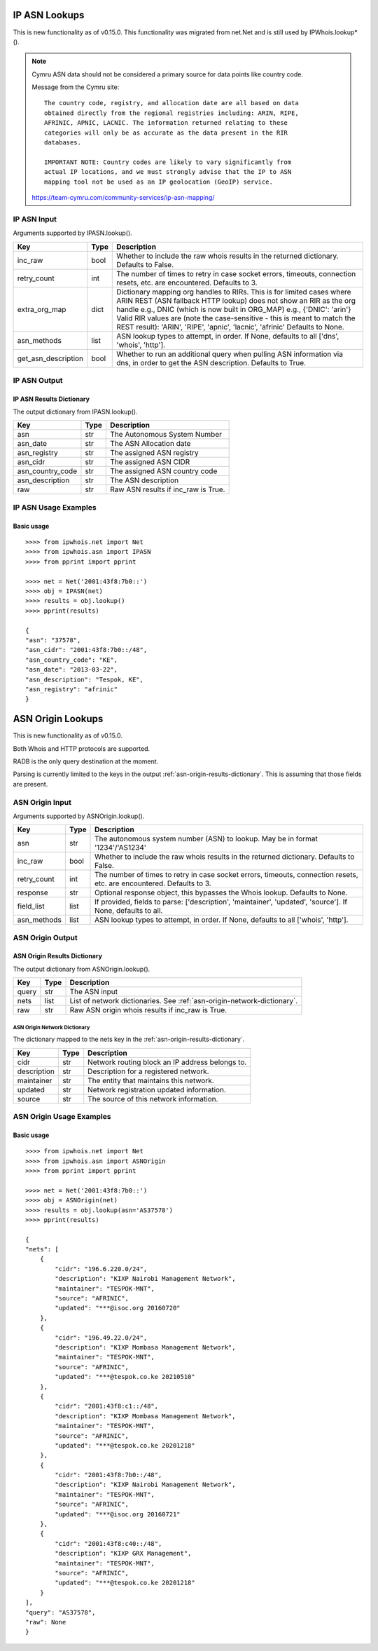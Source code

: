 ==============
IP ASN Lookups
==============

This is new functionality as of v0.15.0. This functionality was migrated from
net.Net and is still used by IPWhois.lookup*().

.. note::

    Cymru ASN data should not be considered a primary source for data points
    like country code.

    Message from the Cymru site::

        The country code, registry, and allocation date are all based on data
        obtained directly from the regional registries including: ARIN, RIPE,
        AFRINIC, APNIC, LACNIC. The information returned relating to these
        categories will only be as accurate as the data present in the RIR
        databases.

        IMPORTANT NOTE: Country codes are likely to vary significantly from
        actual IP locations, and we must strongly advise that the IP to ASN
        mapping tool not be used as an IP geolocation (GeoIP) service.

    https://team-cymru.com/community-services/ip-asn-mapping/

.. _ip-asn-input:

IP ASN Input
============

Arguments supported by IPASN.lookup().

+------------------------+--------+-------------------------------------------+
| **Key**                |**Type**| **Description**                           |
+------------------------+--------+-------------------------------------------+
| inc_raw                | bool   | Whether to include the raw whois results  |
|                        |        | in the returned dictionary. Defaults to   |
|                        |        | False.                                    |
+------------------------+--------+-------------------------------------------+
| retry_count            | int    | The number of times to retry in case      |
|                        |        | socket errors, timeouts, connection       |
|                        |        | resets, etc. are encountered.             |
|                        |        | Defaults to 3.                            |
+------------------------+--------+-------------------------------------------+
| extra_org_map          | dict   | Dictionary mapping org handles to RIRs.   |
|                        |        | This is for limited cases where ARIN      |
|                        |        | REST (ASN fallback HTTP lookup) does not  |
|                        |        | show an RIR as the org handle e.g., DNIC  |
|                        |        | (which is now built in ORG_MAP)           |
|                        |        | e.g., {'DNIC': 'arin'}                    |
|                        |        | Valid RIR values are (note the            |
|                        |        | case-sensitive - this is meant to match   |
|                        |        | the REST result):  'ARIN', 'RIPE',        |
|                        |        | 'apnic', 'lacnic', 'afrinic'              |
|                        |        | Defaults to None.                         |
+------------------------+--------+-------------------------------------------+
| asn_methods            | list   | ASN lookup types to attempt, in order. If |
|                        |        | None, defaults to all ['dns', 'whois',    |
|                        |        | 'http'].                                  |
+------------------------+--------+-------------------------------------------+
| get_asn_description    | bool   | Whether to run an additional query when   |
|                        |        | pulling ASN information via dns, in order |
|                        |        | to get the ASN description. Defaults to   |
|                        |        | True.                                     |
+------------------------+--------+-------------------------------------------+

.. _ip-asn-output:

IP ASN Output
=============

.. _ip-asn-results-dictionary:

IP ASN Results Dictionary
-------------------------

The output dictionary from IPASN.lookup().

+------------------+--------+-------------------------------------------------+
| **Key**          |**Type**| **Description**                                 |
+------------------+--------+-------------------------------------------------+
| asn              | str    | The Autonomous System Number                    |
+------------------+--------+-------------------------------------------------+
| asn_date         | str    | The ASN Allocation date                         |
+------------------+--------+-------------------------------------------------+
| asn_registry     | str    | The assigned ASN registry                       |
+------------------+--------+-------------------------------------------------+
| asn_cidr         | str    | The assigned ASN CIDR                           |
+------------------+--------+-------------------------------------------------+
| asn_country_code | str    | The assigned ASN country code                   |
+------------------+--------+-------------------------------------------------+
| asn_description  | str    | The ASN description                             |
+------------------+--------+-------------------------------------------------+
| raw              | str    | Raw ASN results if inc_raw is True.             |
+------------------+--------+-------------------------------------------------+

.. _ip-asn-usage-examples:

IP ASN Usage Examples
=====================

Basic usage
-----------

.. OUTPUT_IP_ASN_BASIC START

::

    >>>> from ipwhois.net import Net
    >>>> from ipwhois.asn import IPASN
    >>>> from pprint import pprint

    >>>> net = Net('2001:43f8:7b0::')
    >>>> obj = IPASN(net)
    >>>> results = obj.lookup()
    >>>> pprint(results)

    {
    "asn": "37578",
    "asn_cidr": "2001:43f8:7b0::/48",
    "asn_country_code": "KE",
    "asn_date": "2013-03-22",
    "asn_description": "Tespok, KE",
    "asn_registry": "afrinic"
    }

.. OUTPUT_IP_ASN_BASIC END

==================
ASN Origin Lookups
==================

This is new functionality as of v0.15.0.

Both Whois and HTTP protocols are supported.

RADB is the only query destination at the moment.

Parsing is currently limited to the keys in the output
:ref:`asn-origin-results-dictionary`.
This is assuming that those fields are present.

.. _asn-origin-input:

ASN Origin Input
================

Arguments supported by ASNOrigin.lookup().

+------------------------+--------+-------------------------------------------+
| **Key**                |**Type**| **Description**                           |
+------------------------+--------+-------------------------------------------+
| asn                    | str    | The autonomous system number (ASN) to     |
|                        |        | lookup. May be in format '1234'/'AS1234'  |
+------------------------+--------+-------------------------------------------+
| inc_raw                | bool   | Whether to include the raw whois results  |
|                        |        | in the returned dictionary. Defaults to   |
|                        |        | False.                                    |
+------------------------+--------+-------------------------------------------+
| retry_count            | int    | The number of times to retry in case      |
|                        |        | socket errors, timeouts, connection       |
|                        |        | resets, etc. are encountered.             |
|                        |        | Defaults to 3.                            |
+------------------------+--------+-------------------------------------------+
| response               | str    | Optional response object, this bypasses   |
|                        |        | the Whois lookup. Defaults to None.       |
+------------------------+--------+-------------------------------------------+
| field_list             | list   | If provided, fields to parse:             |
|                        |        | ['description', 'maintainer', 'updated',  |
|                        |        | 'source']. If None, defaults to all.      |
+------------------------+--------+-------------------------------------------+
| asn_methods            | list   | ASN lookup types to attempt, in order. If |
|                        |        | None, defaults to all ['whois', 'http'].  |
+------------------------+--------+-------------------------------------------+

.. _asn-origin-output:

ASN Origin Output
=================

.. _asn-origin-results-dictionary:

ASN Origin Results Dictionary
-----------------------------

The output dictionary from ASNOrigin.lookup().

+------------------+--------+-------------------------------------------------+
| **Key**          |**Type**| **Description**                                 |
+------------------+--------+-------------------------------------------------+
| query            | str    | The ASN input                                   |
+------------------+--------+-------------------------------------------------+
| nets             | list   | List of network dictionaries.                   |
|                  |        | See :ref:`asn-origin-network-dictionary`.       |
+------------------+--------+-------------------------------------------------+
| raw              | str    | Raw ASN origin whois results if inc_raw is True.|
+------------------+--------+-------------------------------------------------+

.. _asn-origin-network-dictionary:

ASN Origin Network Dictionary
^^^^^^^^^^^^^^^^^^^^^^^^^^^^^

The dictionary mapped to the nets key in the
:ref:`asn-origin-results-dictionary`.

+-------------+--------+------------------------------------------------------+
| **Key**     |**Type**| **Description**                                      |
+-------------+--------+------------------------------------------------------+
| cidr        | str    | Network routing block an IP address belongs to.      |
+-------------+--------+------------------------------------------------------+
| description | str    | Description for a registered network.                |
+-------------+--------+------------------------------------------------------+
| maintainer  | str    | The entity that maintains this network.              |
+-------------+--------+------------------------------------------------------+
| updated     | str    | Network registration updated information.            |
+-------------+--------+------------------------------------------------------+
| source      | str    | The source of this network information.              |
+-------------+--------+------------------------------------------------------+

.. _asn-origin-usage-examples:

ASN Origin Usage Examples
=========================

Basic usage
-----------

.. OUTPUT_ASN_ORIGIN_BASIC START

::

    >>>> from ipwhois.net import Net
    >>>> from ipwhois.asn import ASNOrigin
    >>>> from pprint import pprint

    >>>> net = Net('2001:43f8:7b0::')
    >>>> obj = ASNOrigin(net)
    >>>> results = obj.lookup(asn='AS37578')
    >>>> pprint(results)

    {
    "nets": [
        {
            "cidr": "196.6.220.0/24",
            "description": "KIXP Nairobi Management Network",
            "maintainer": "TESPOK-MNT",
            "source": "AFRINIC",
            "updated": "***@isoc.org 20160720"
        },
        {
            "cidr": "196.49.22.0/24",
            "description": "KIXP Mombasa Management Network",
            "maintainer": "TESPOK-MNT",
            "source": "AFRINIC",
            "updated": "***@tespok.co.ke 20210510"
        },
        {
            "cidr": "2001:43f8:c1::/48",
            "description": "KIXP Mombasa Management Network",
            "maintainer": "TESPOK-MNT",
            "source": "AFRINIC",
            "updated": "***@tespok.co.ke 20201218"
        },
        {
            "cidr": "2001:43f8:7b0::/48",
            "description": "KIXP Nairobi Management Network",
            "maintainer": "TESPOK-MNT",
            "source": "AFRINIC",
            "updated": "***@isoc.org 20160721"
        },
        {
            "cidr": "2001:43f8:c40::/48",
            "description": "KIXP GRX Management",
            "maintainer": "TESPOK-MNT",
            "source": "AFRINIC",
            "updated": "***@tespok.co.ke 20201218"
        }
    ],
    "query": "AS37578",
    "raw": None
    }

.. OUTPUT_ASN_ORIGIN_BASIC END
